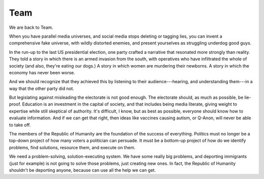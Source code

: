 Team
----

.. image:: img/chimp_kitten.jpg
   :width: 512px
   :height: 512px

We are back to Team.

When you have parallel media universes, and social media stops deleting
or tagging lies, you can invent a comprehensive fake universe, with
wildly distorted enemies, and present yourselves as struggling underdog
good guys.

In the run-up to the last US presidential election, one party crafted a
narrative that resonated more strongly than reality. They told a story
in which there is an armed invasion from the south, with operatives who
have infiltrated the whole of society (and also, they're eating our
dogs.) A story in which women are murdering their newborns. A story in
which the economy has never been worse.

And we should recognize that they achieved this by listening to their
audience---hearing, and understanding them---in a way that the other
party did not.

But legislating against misleading the electorate is not good enough.
The electorate should, as much as possible, be lie-proof. Education is
an investment in the capital of society, and that includes being media
literate, giving weight to expertise while still skeptical of
authority. It's difficult, I know, but as best as possible, everyone
should know how to evaluate information. And if we can get that right,
then ideas like vaccines causing autism, or Q-Anon, will never be able
to take off.

The members of the Republic of Humanity are the foundation of the
success of everything. Politics must no longer be a top-down project of
how many voters a politician can persuade. It must be a bottom-up
project of how do we identify problems, find solutions, resource them,
and execute on them.

We need a problem-solving, solution-executing system. We have some
really big problems, and deporting immigrants (just for example) is not
going to solve those problems, just creating new ones. In fact, the
Republic of Humanity shouldn't be deporting anyone, because can use all
the help we can get.
